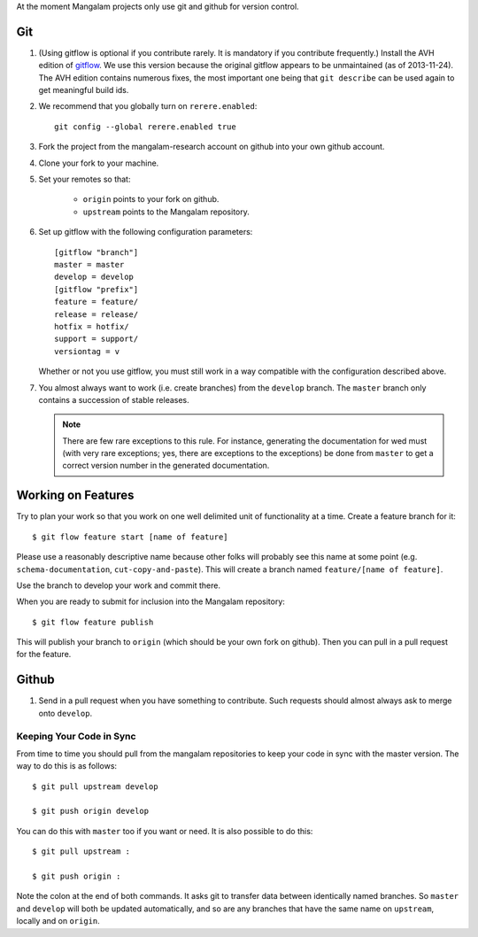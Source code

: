 At the moment Mangalam projects only use git and github for version
control.

Git
===

.. _gitflow:

#. (Using gitflow is optional if you contribute rarely. It is
   mandatory if you contribute frequently.)  Install the AVH edition
   of `gitflow <https://github.com/petervanderdoes/gitflow>`__. We use
   this version because the original gitflow appears to be
   unmaintained (as of 2013-11-24). The AVH edition contains numerous
   fixes, the most important one being that ``git describe`` can be
   used again to get meaningful build ids.

#. We recommend that you globally turn on ``rerere.enabled``::

        git config --global rerere.enabled true

#. Fork the project from the mangalam-research account on github into
   your own github account.

#. Clone your fork to your machine.

#. Set your remotes so that:

    - ``origin`` points to your fork on github.

    - ``upstream`` points to the Mangalam repository.

#. Set up gitflow with the following configuration parameters::

       [gitflow "branch"]
       master = master
       develop = develop
       [gitflow "prefix"]
       feature = feature/
       release = release/
       hotfix = hotfix/
       support = support/
       versiontag = v

   Whether or not you use gitflow, you must still work in a way
   compatible with the configuration described above.

#. You almost always want to work (i.e. create branches) from the
   ``develop`` branch. The ``master`` branch only contains a
   succession of stable releases.

   .. note:: There are few rare exceptions to this rule. For instance,
             generating the documentation for wed must (with very rare
             exceptions; yes, there are exceptions to the exceptions)
             be done from ``master`` to get a correct version number
             in the generated documentation.

Working on Features
===================

Try to plan your work so that you work on one well delimited unit of
functionality at a time. Create a feature branch for it::

    $ git flow feature start [name of feature]

Please use a reasonably descriptive name because other folks will
probably see this name at some point (e.g. ``schema-documentation``,
``cut-copy-and-paste``). This will create a branch named
``feature/[name of feature]``.

Use the branch to develop your work and commit there.

When you are ready to submit for inclusion into the Mangalam
repository::

    $ git flow feature publish

This will publish your branch to ``origin`` (which should be your own
fork on github). Then you can pull in a pull request for the feature.

Github
======

#. Send in a pull request when you have something to contribute. Such
   requests should almost always ask to merge onto ``develop``.

Keeping Your Code in Sync
-------------------------

From time to time you should pull from the mangalam repositories to
keep your code in sync with the master version. The way to do this is
as follows::

    $ git pull upstream develop

    $ git push origin develop

You can do this with ``master`` too if you want or need. It is also
possible to do this::

    $ git pull upstream :

    $ git push origin :

Note the colon at the end of both commands. It asks git to transfer
data between identically named branches. So ``master`` and ``develop``
will both be updated automatically, and so are any branches that have
the same name on ``upstream``, locally and on ``origin``.

..  LocalWords:  github gitflow AVH rerere config mangalam hotfix
..  LocalWords:  versiontag
